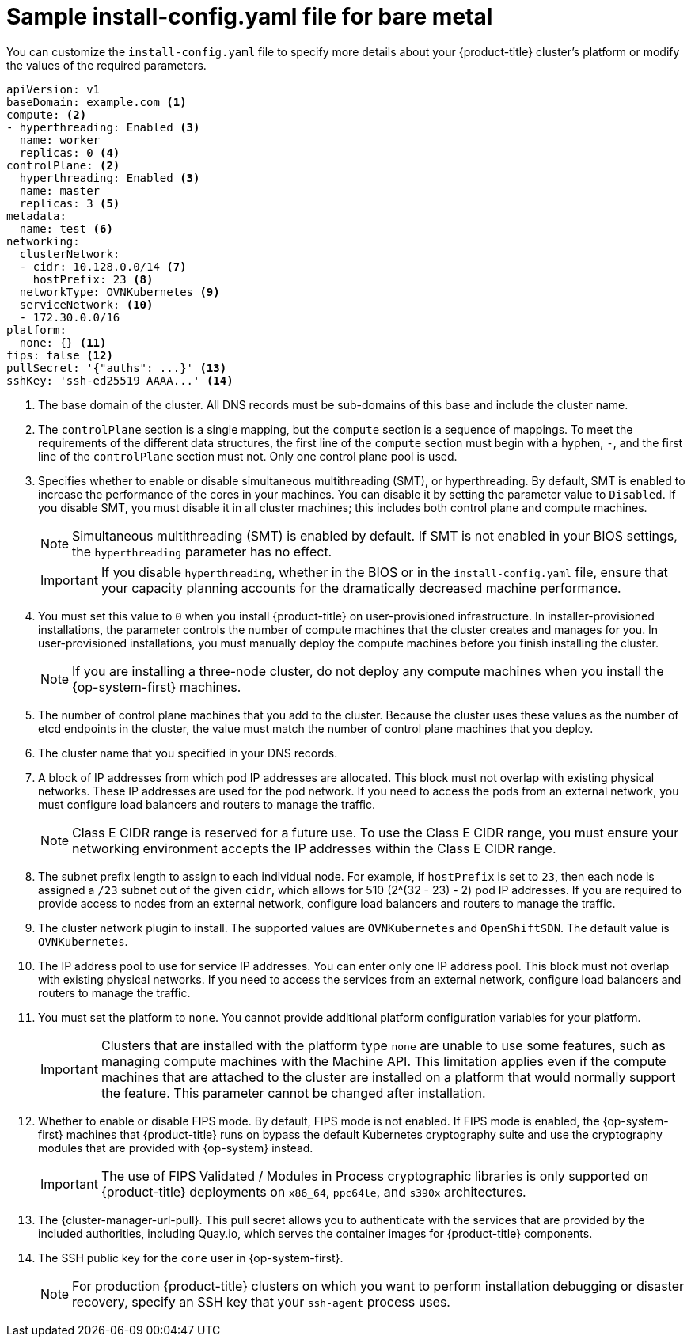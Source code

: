 // Module included in the following assemblies:
//
// * installing/installing_bare_metal/installing-bare-metal-network-customizations.adoc
// * installing/installing_bare_metal/installing-bare-metal.adoc
// * installing/installing_bare_metal/installing-restricted-networks-bare-metal.adoc
// * installing/installing_ibm_z/installing-ibm-z.adoc
// * installing/installing_ibm_z/installing-ibm-z-kvm.adoc
// * installing/installing_ibm_power/installing-ibm-power.adoc
// * installing/installing_ibm_power/installing-restricted-networks-ibm-power.adoc
// * installing/installing_ibm_z/installing-restricted-networks-ibm-z.adoc
// * installing/installing_ibm_z/installing-restricted-networks-ibm-z-kvm.adoc
// * installing/installing_platform_agnostic/installing-platform-agnostic.adoc
// * installing/installing-rhv-restricted-network.adoc

ifeval::["{context}" == "installing-restricted-networks-bare-metal"]
:restricted:
endif::[]
ifeval::["{context}" == "installing-ibm-z"]
:ibm-z:
endif::[]
ifeval::["{context}" == "installing-ibm-z-kvm"]
:ibm-z-kvm:
endif::[]
ifeval::["{context}" == "installing-restricted-networks-ibm-z"]
:ibm-z:
:restricted:
endif::[]
ifeval::["{context}" == "installing-restricted-networks-ibm-z-kvm"]
:ibm-z-kvm:
:restricted:
endif::[]
ifeval::["{context}" == "installing-ibm-power"]
:ibm-power:
endif::[]
ifeval::["{context}" == "installing-restricted-networks-ibm-power"]
:ibm-power:
:restricted:
endif::[]
ifeval::["{context}" == "installing-platform-agnostic"]
:agnostic:
endif::[]
ifeval::["{context}" == "installing-rhv-restricted-network"]
:rhv:
endif::[]

:_content-type: CONCEPT
// Assumption is that attribute once outside ifdef works for several level one headings.
[id="installation-bare-metal-config-yaml_{context}"]
ifndef::ibm-z,ibm-z-kvm,ibm-power,agnostic,rhv[]
= Sample install-config.yaml file for bare metal
endif::ibm-z,ibm-z-kvm,ibm-power,agnostic,rhv[]
ifdef::ibm-z,ibm-z-kvm[]
= Sample install-config.yaml file for {ibmzProductName}
endif::ibm-z,ibm-z-kvm[]
ifdef::ibm-power[]
= Sample install-config.yaml file for {ibmpowerProductName}
endif::ibm-power[]
ifdef::agnostic[]
= Sample install-config.yaml file for other platforms
endif::agnostic[]
ifdef::rhv[]
= Sample install-config.yaml file for RHV
endif::rhv[]

You can customize the `install-config.yaml` file to specify more details about your {product-title} cluster's platform or modify the values of the required parameters.

[source,yaml,subs="attributes+"]
----
apiVersion: v1
baseDomain: example.com <1>
compute: <2>
- hyperthreading: Enabled <3>
  name: worker
  replicas: 0 <4>
ifeval::["{context}" == "installing-ibm-z"]
  architecture: s390x
endif::[]
ifeval::["{context}" == "installing-ibm-z-kvm"]
  architecture: s390x
endif::[]
ifeval::["{context}" == "installing-restricted-networks-ibm-z"]
  architecture: s390x
endif::[]
ifeval::["{context}" == "installing-restricted-networks-ibm-z-kvm"]
  architecture: s390x
endif::[]
ifeval::["{context}" == "installing-ibm-power"]
  architecture: ppc64le
endif::[]
ifeval::["{context}" == "installing-restricted-networks-ibm-power"]
  architecture : ppc64le
endif::[]
controlPlane: <2>
  hyperthreading: Enabled <3>
  name: master
  replicas: 3 <5>
ifeval::["{context}" == "installing-ibm-z"]
  architecture: s390x
endif::[]
ifeval::["{context}" == "installing-ibm-z-kvm"]
  architecture: s390x
endif::[]
ifeval::["{context}" == "installing-restricted-networks-ibm-z"]
  architecture: s390x
endif::[]
ifeval::["{context}" == "installing-restricted-networks-ibm-z-kvm"]
  architecture: s390x
endif::[]
ifeval::["{context}" == "installing-ibm-power"]
  architecture: ppc64le
endif::[]
ifeval::["{context}" == "installing-restricted-networks-ibm-power"]
  architecture: ppc64le
endif::[]
metadata:
  name: test <6>
networking:
  clusterNetwork:
  - cidr: 10.128.0.0/14 <7>
    hostPrefix: 23 <8>
  networkType: OVNKubernetes <9>
  serviceNetwork: <10>
  - 172.30.0.0/16
platform:
  none: {} <11>
ifndef::openshift-origin[]
fips: false <12>
endif::openshift-origin[]
ifndef::restricted[]
ifndef::openshift-origin[]
pullSecret: '{"auths": ...}' <13>
endif::openshift-origin[]
ifdef::openshift-origin[]
pullSecret: '{"auths": ...}' <12>
endif::openshift-origin[]
ifndef::openshift-origin[]
sshKey: 'ssh-ed25519 AAAA...' <14>
endif::openshift-origin[]
ifdef::openshift-origin[]
sshKey: 'ssh-ed25519 AAAA...' <13>
endif::openshift-origin[]
endif::restricted[]
ifdef::restricted[]
ifndef::openshift-origin[]
pullSecret: '{"auths":{"<local_registry>": {"auth": "<credentials>","email": "you@example.com"}}}' <13>
endif::openshift-origin[]
ifdef::openshift-origin[]
pullSecret: '{"auths":{"<local_registry>": {"auth": "<credentials>","email": "you@example.com"}}}' <12>
endif::openshift-origin[]
ifndef::openshift-origin[]
sshKey: 'ssh-ed25519 AAAA...' <14>
endif::openshift-origin[]
ifdef::openshift-origin[]
sshKey: 'ssh-ed25519 AAAA...' <13>
endif::openshift-origin[]
endif::restricted[]
ifdef::restricted[]
ifndef::openshift-origin[]
additionalTrustBundle: | <15>
  -----BEGIN CERTIFICATE-----
  ZZZZZZZZZZZZZZZZZZZZZZZZZZZZZZZZZZZZZZZZZZZZZZZZZZZZZZZZZZZZZZZZ
  -----END CERTIFICATE-----
imageContentSources: <16>
- mirrors:
ifdef::ibm-z,ibm-z-kvm[]
  - <local_repository>/ocp4/openshift4
  source: quay.io/openshift-release-dev/ocp-release
- mirrors:
  - <local_repository>/ocp4/openshift4
  source: quay.io/openshift-release-dev/ocp-v4.0-art-dev
endif::ibm-z,ibm-z-kvm[]
ifndef::ibm-z,ibm-z-kvm[]
  - <local_registry>/<local_repository_name>/release
  source: quay.io/openshift-release-dev/ocp-release
- mirrors:
  - <local_registry>/<local_repository_name>/release
  source: quay.io/openshift-release-dev/ocp-v4.0-art-dev
endif::ibm-z,ibm-z-kvm[]
endif::openshift-origin[]
ifdef::openshift-origin[]
additionalTrustBundle: | <14>
  -----BEGIN CERTIFICATE-----
  ZZZZZZZZZZZZZZZZZZZZZZZZZZZZZZZZZZZZZZZZZZZZZZZZZZZZZZZZZZZZZZZZ
  -----END CERTIFICATE-----
imageContentSources: <15>
- mirrors:
ifdef::ibm-z,ibm-z-kvm[]
  - <local_repository>/ocp4/openshift4
  source: quay.io/openshift-release-dev/ocp-release
- mirrors:
  - <local_repository>/ocp4/openshift4
  source: quay.io/openshift-release-dev/ocp-v4.0-art-dev
endif::ibm-z,ibm-z-kvm[]
ifndef::ibm-z,ibm-z-kvm[]
  - <local_registry>/<local_repository_name>/release
  source: quay.io/openshift-release-dev/ocp-release
- mirrors:
  - <local_registry>/<local_repository_name>/release
  source: quay.io/openshift-release-dev/ocp-v4.0-art-dev
endif::ibm-z,ibm-z-kvm[]
endif::openshift-origin[]
endif::restricted[]
----
<1> The base domain of the cluster. All DNS records must be sub-domains of this base and include the cluster name.
<2> The `controlPlane` section is a single mapping, but the `compute` section is a sequence of mappings. To meet the requirements of the different data structures, the first line of the `compute` section must begin with a hyphen, `-`, and the first line of the `controlPlane` section must not. Only one control plane pool is used.
<3> Specifies whether to enable or disable simultaneous multithreading (SMT), or hyperthreading. By default, SMT is enabled to increase the performance of the cores in your machines. You can disable it by setting the parameter value to `Disabled`. If you disable SMT, you must disable it in all cluster machines; this includes both control plane and compute machines.
ifndef::ibm-z,ibm-z-kvm[]
+
[NOTE]
====
Simultaneous multithreading (SMT) is enabled by default. If SMT is not enabled in your BIOS settings, the `hyperthreading` parameter has no effect.
====
+
[IMPORTANT]
====
If you disable `hyperthreading`, whether in the BIOS or in the `install-config.yaml` file, ensure that your capacity planning accounts for the dramatically decreased machine performance.
====
endif::ibm-z,ibm-z-kvm[]
ifdef::ibm-z,ibm-z-kvm[]
+
[NOTE]
====
Simultaneous multithreading (SMT) is enabled by default. If SMT is not available on your {product-title} nodes, the `hyperthreading` parameter has no effect.
====
+
[IMPORTANT]
====
If you disable `hyperthreading`, whether on your {product-title} nodes or in the `install-config.yaml` file, ensure that your capacity planning accounts for the dramatically decreased machine performance.
====
endif::ibm-z,ibm-z-kvm[]
<4> You must set this value to `0` when you install {product-title} on user-provisioned infrastructure. In installer-provisioned installations, the parameter controls the number of compute machines that the cluster creates and manages for you. In user-provisioned installations, you must manually deploy the compute machines before you finish installing the cluster.
+
[NOTE]
====
If you are installing a three-node cluster, do not deploy any compute machines when you install the {op-system-first} machines.
====
+
<5> The number of control plane machines that you add to the cluster. Because the cluster uses these values as the number of etcd endpoints in the cluster, the value must match the number of control plane machines that you deploy.
<6> The cluster name that you specified in your DNS records.
<7> A block of IP addresses from which pod IP addresses are allocated. This block must not overlap with existing physical networks. These IP addresses are used for the pod network. If you need to access the pods from an external network, you must configure load balancers and routers to manage the traffic.
+
[NOTE]
====
Class E CIDR range is reserved for a future use. To use the Class E CIDR range, you must ensure your networking environment accepts the IP addresses within the Class E CIDR range.
====
+
<8> The subnet prefix length to assign to each individual node. For example, if `hostPrefix` is set to `23`, then each node is assigned a `/23` subnet out of the given `cidr`, which allows for 510 (2^(32 - 23) - 2) pod IP addresses. If you are required to provide access to nodes from an external network, configure load balancers and routers to manage the traffic.
<9> The cluster network plugin to install. The supported values are `OVNKubernetes` and `OpenShiftSDN`. The default value is `OVNKubernetes`.
<10> The IP address pool to use for service IP addresses. You can enter only one IP address pool. This block must not overlap with existing physical networks. If you need to access the services from an external network, configure load balancers and routers to manage the traffic.
<11> You must set the platform to `none`. You cannot provide additional platform configuration variables for
ifndef::ibm-z,ibm-z-kvm,ibm-power,rhv[your platform.]
ifdef::ibm-z,ibm-z-kvm[{ibmzProductName} infrastructure.]
ifdef::ibm-power[{ibmpowerProductName} infrastructure.]
ifdef::rhv[RHV infrastructure.]
+
[IMPORTANT]
====
Clusters that are installed with the platform type `none` are unable to use some features, such as managing compute machines with the Machine API. This limitation applies even if the compute machines that are attached to the cluster are installed on a platform that would normally support the feature. This parameter cannot be changed after installation.
====
ifndef::openshift-origin[]
<12> Whether to enable or disable FIPS mode. By default, FIPS mode is not enabled. If FIPS mode is enabled, the {op-system-first} machines that {product-title} runs on bypass the default Kubernetes cryptography suite and use the cryptography modules that are provided with {op-system} instead.
+
[IMPORTANT]
====
The use of FIPS Validated / Modules in Process cryptographic libraries is only supported on {product-title} deployments on `x86_64`, `ppc64le`, and `s390x` architectures.
====
endif::openshift-origin[]
ifndef::restricted[]
ifndef::openshift-origin[]
<13> The {cluster-manager-url-pull}. This pull secret allows you to authenticate with the services that are provided by the included authorities, including Quay.io, which serves the container images for {product-title} components.
endif::openshift-origin[]
ifdef::openshift-origin[]
<12> The {cluster-manager-url-pull}. This pull secret allows you to authenticate with the services that are provided by the included authorities, including Quay.io, which serves the container images for {product-title} components.
endif::openshift-origin[]
endif::restricted[]
ifdef::restricted[]
ifndef::openshift-origin[]
<13> For `<local_registry>`, specify the registry domain name, and optionally the port, that your mirror registry uses to serve content. For example, `registry.example.com` or `registry.example.com:5000`. For `<credentials>`, specify the base64-encoded user name and password for your mirror registry.
endif::openshift-origin[]
ifdef::openshift-origin[]
<12> For `<local_registry>`, specify the registry domain name, and optionally the port, that your mirror registry uses to serve content. For example, `registry.example.com` or `registry.example.com:5000`. For `<credentials>`, specify the base64-encoded user name and password for your mirror registry.
endif::openshift-origin[]
endif::restricted[]
ifndef::openshift-origin[]
<14> The SSH public key for the `core` user in {op-system-first}.
endif::openshift-origin[]
ifdef::openshift-origin[]
<13> The SSH public key for the `core` user in {op-system-first}.
endif::openshift-origin[]
+
[NOTE]
====
For production {product-title} clusters on which you want to perform installation debugging or disaster recovery, specify an SSH key that your `ssh-agent` process uses.
====
ifdef::restricted[]
ifndef::ibm-z,ibm-z-kvm[]
ifndef::openshift-origin[]
<15> Provide the contents of the certificate file that you used for your mirror registry.
endif::openshift-origin[]
ifdef::openshift-origin[]
<14> Provide the contents of the certificate file that you used for your mirror registry.
endif::openshift-origin[]
endif::ibm-z,ibm-z-kvm[]
ifdef::ibm-z,ibm-z-kvm[]
<15> Add the `additionalTrustBundle` parameter and value. The value must be the contents of the certificate file that you used for your mirror registry. The certificate file can be an existing, trusted certificate authority or the self-signed certificate that you generated for the mirror registry.
endif::ibm-z,ibm-z-kvm[]
ifndef::openshift-origin[]
<16> Provide the `imageContentSources` section from the output of the command to mirror the repository.
endif::openshift-origin[]
ifdef::openshift-origin[]
<15> Provide the `imageContentSources` section from the output of the command to mirror the repository.
endif::openshift-origin[]
endif::restricted[]


ifeval::["{context}" == "installing-restricted-networks-bare-metal"]
:!restricted:
endif::[]
ifdef::openshift-origin[]
:!restricted:
endif::[]
ifeval::["{context}" == "installing-ibm-z"]
:!ibm-z:
endif::[]
ifeval::["{context}" == "installing-ibm-z-kvm"]
:!ibm-z-kvm:
endif::[]
ifeval::["{context}" == "installing-restricted-networks-ibm-z"]
:!ibm-z:
:!restricted:
endif::[]
ifeval::["{context}" == "installing-restricted-networks-ibm-z-kvm"]
:!ibm-z-kvm:
:!restricted:
endif::[]
ifeval::["{context}" == "installing-ibm-power"]
:!ibm-power:
endif::[]
ifeval::["{context}" == "installing-restricted-networks-ibm-power"]
:!ibm-power:
endif::[]
ifeval::["{context}" == "installing-platform-agnostic"]
:!agnostic:
endif::[]
ifeval::["{context}" == "installing-rhv-restricted-network"]
:!rhv:
endif::[]
